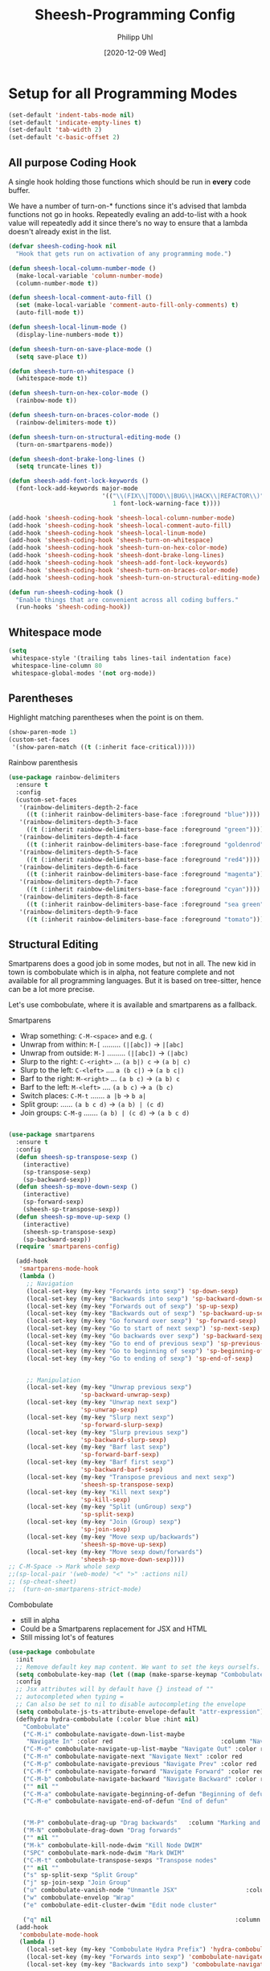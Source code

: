 #+TITLE: Sheesh-Programming Config
#+DATE: [2020-12-09 Wed]
#+AUTHOR: Philipp Uhl
#+STARTUP: overview


* Setup for all Programming Modes

#+BEGIN_SRC emacs-lisp
  (set-default 'indent-tabs-mode nil)
  (set-default 'indicate-empty-lines t)
  (set-default 'tab-width 2)
  (set-default 'c-basic-offset 2)
#+END_SRC

** All purpose Coding Hook

A single hook holding those functions which should be run in *every*
code buffer.

We have a number of turn-on-* functions since it's advised that lambda
functions not go in hooks. Repeatedly evaling an add-to-list with a
hook value will repeatedly add it since there's no way to ensure that
a lambda doesn't already exist in the list.

#+BEGIN_SRC emacs-lisp
  (defvar sheesh-coding-hook nil
    "Hook that gets run on activation of any programming mode.")

  (defun sheesh-local-column-number-mode ()
    (make-local-variable 'column-number-mode)
    (column-number-mode t))

  (defun sheesh-local-comment-auto-fill ()
    (set (make-local-variable 'comment-auto-fill-only-comments) t)
    (auto-fill-mode t))

  (defun sheesh-local-linum-mode ()
    (display-line-numbers-mode t))

  (defun sheesh-turn-on-save-place-mode ()
    (setq save-place t))

  (defun sheesh-turn-on-whitespace ()
    (whitespace-mode t))

  (defun sheesh-turn-on-hex-color-mode ()
    (rainbow-mode t))

  (defun sheesh-turn-on-braces-color-mode ()
    (rainbow-delimiters-mode t))

  (defun sheesh-turn-on-structural-editing-mode ()
    (turn-on-smartparens-mode))

  (defun sheesh-dont-brake-long-lines ()
    (setq truncate-lines t))

  (defun sheesh-add-font-lock-keywords ()
    (font-lock-add-keywords major-mode
                            '(("\\(FIX\\|TODO\\|BUG\\|HACK\\|REFACTOR\\)"
                               1 font-lock-warning-face t))))

  (add-hook 'sheesh-coding-hook 'sheesh-local-column-number-mode)
  (add-hook 'sheesh-coding-hook 'sheesh-local-comment-auto-fill)
  (add-hook 'sheesh-coding-hook 'sheesh-local-linum-mode)
  (add-hook 'sheesh-coding-hook 'sheesh-turn-on-whitespace)
  (add-hook 'sheesh-coding-hook 'sheesh-turn-on-hex-color-mode)
  (add-hook 'sheesh-coding-hook 'sheesh-dont-brake-long-lines)
  (add-hook 'sheesh-coding-hook 'sheesh-add-font-lock-keywords)
  (add-hook 'sheesh-coding-hook 'sheesh-turn-on-braces-color-mode)
  (add-hook 'sheesh-coding-hook 'sheesh-turn-on-structural-editing-mode)

  (defun run-sheesh-coding-hook ()
    "Enable things that are convenient across all coding buffers."
    (run-hooks 'sheesh-coding-hook))

#+END_SRC

** Whitespace mode

#+BEGIN_SRC emacs-lisp
  (setq
   whitespace-style '(trailing tabs lines-tail indentation face)
   whitespace-line-column 80
   whitespace-global-modes '(not org-mode))
#+END_SRC

** Parentheses

**** Highlight matching parentheses when the point is on them.
#+srcname: sheesh-match-parens
#+begin_src emacs-lisp 
(show-paren-mode 1)
(custom-set-faces
 '(show-paren-match ((t (:inherit face-critical)))))
#+end_src

**** Rainbow parenthesis

#+BEGIN_SRC emacs-lisp
  (use-package rainbow-delimiters
    :ensure t
    :config
    (custom-set-faces
     '(rainbow-delimiters-depth-2-face
       ((t (:inherit rainbow-delimiters-base-face :foreground "blue"))))
     '(rainbow-delimiters-depth-3-face
       ((t (:inherit rainbow-delimiters-base-face :foreground "green"))))
     '(rainbow-delimiters-depth-4-face
       ((t (:inherit rainbow-delimiters-base-face :foreground "goldenrod"))))
     '(rainbow-delimiters-depth-5-face
       ((t (:inherit rainbow-delimiters-base-face :foreground "red4"))))
     '(rainbow-delimiters-depth-6-face
       ((t (:inherit rainbow-delimiters-base-face :foreground "magenta"))))
     '(rainbow-delimiters-depth-7-face
       ((t (:inherit rainbow-delimiters-base-face :foreground "cyan"))))
     '(rainbow-delimiters-depth-8-face
       ((t (:inherit rainbow-delimiters-base-face :foreground "sea green"))))
     '(rainbow-delimiters-depth-9-face
       ((t (:inherit rainbow-delimiters-base-face :foreground "tomato"))))))
#+END_SRC

** Structural Editing

Smartparens does a good job in some modes, but not in all. The new kid
in town is combobulate which is in alpha, not feature complete and not
available for all programming languages. But it is based on
tree-sitter, hence can be a lot more precise.

Let's use combobulate, where it is available and smartparens as a fallback.

**** Smartparens

-      Wrap something: =C-M-<space>= and e.g. =(=
-  Unwrap from within: =M-[= ......... =(|[abc])= -> =|[abc]=
- Unwrap from outside: =M-]= ......... =(|[abc])= -> =(|abc)=
-  Slurp to the right: =C-<right>= ... =(a b|) c= -> =(a b| c)=
-   Slurp to the left: =C-<left>= .... =a (b c|)= -> =(a b c|)=
-   Barf to the right: =M-<right>= ... =(a b c)= -> =(a b) c=
-    Barf to the left: =M-<left>= .... =(a b c)= -> =a (b c)=
-       Switch places: =C-M-t= ....... =a |b= -> =b a|=
- Split group:  ...... =(a b c d)= -> =(a b) | (c d)=
- Join groups: =C-M-g= ....... =(a b) | (c d)= -> =(a b c d)=

#+BEGIN_SRC emacs-lisp

  (use-package smartparens
    :ensure t
    :config
    (defun sheesh-sp-transpose-sexp ()
      (interactive)
      (sp-transpose-sexp)
      (sp-backward-sexp))
    (defun sheesh-sp-move-down-sexp ()
      (interactive)
      (sp-forward-sexp)
      (sheesh-sp-transpose-sexp))
    (defun sheesh-sp-move-up-sexp ()
      (interactive)
      (sheesh-sp-transpose-sexp)
      (sp-backward-sexp))
    (require 'smartparens-config)

    (add-hook
     'smartparens-mode-hook
     (lambda ()
       ;; Navigation
       (local-set-key (my-key "Forwards into sexp") 'sp-down-sexp)
       (local-set-key (my-key "Backwards into sexp") 'sp-backward-down-sexp)
       (local-set-key (my-key "Forwards out of sexp") 'sp-up-sexp)
       (local-set-key (my-key "Backwards out of sexp") 'sp-backward-up-sexp)
       (local-set-key (my-key "Go forward over sexp") 'sp-forward-sexp)
       (local-set-key (my-key "Go to start of next sexp") 'sp-next-sexp)
       (local-set-key (my-key "Go backwards over sexp") 'sp-backward-sexp)
       (local-set-key (my-key "Go to end of previous sexp") 'sp-previous-sexp)
       (local-set-key (my-key "Go to beginning of sexp") 'sp-beginning-of-sexp)
       (local-set-key (my-key "Go to ending of sexp") 'sp-end-of-sexp)


       ;; Manipulation
       (local-set-key (my-key "Unwrap previous sexp")
                      'sp-backward-unwrap-sexp)
       (local-set-key (my-key "Unwrap next sexp")
                      'sp-unwrap-sexp)
       (local-set-key (my-key "Slurp next sexp")
                      'sp-forward-slurp-sexp)
       (local-set-key (my-key "Slurp previous sexp")
                      'sp-backward-slurp-sexp)
       (local-set-key (my-key "Barf last sexp")
                      'sp-forward-barf-sexp)
       (local-set-key (my-key "Barf first sexp")
                      'sp-backward-barf-sexp)
       (local-set-key (my-key "Transpose previous and next sexp")
                      'sheesh-sp-transpose-sexp)
       (local-set-key (my-key "Kill next sexp")
                      'sp-kill-sexp)
       (local-set-key (my-key "Split (unGroup) sexp")
                      'sp-split-sexp)
       (local-set-key (my-key "Join (Group) sexp")
                      'sp-join-sexp)
       (local-set-key (my-key "Move sexp up/backwards")
                      'sheesh-sp-move-up-sexp)
       (local-set-key (my-key "Move sexp down/forwards")
                      'sheesh-sp-move-down-sexp))))
  ;; C-M-Space -> Mark whole sexp
  ;;(sp-local-pair '(web-mode) "<" ">" :actions nil)
  ;; (sp-cheat-sheet)
  ;;  (turn-on-smartparens-strict-mode)
#+END_SRC

**** Combobulate

- still in alpha
- Could be a Smartparens replacement for JSX and HTML
- Still missing lot's of features

#+BEGIN_SRC emacs-lisp
  (use-package combobulate
    :init
    ;; Remove default key map content. We want to set the keys ourselfs.
    (setq combobulate-key-map (let ((map (make-sparse-keymap "Combobulate"))) map))
    :config
    ;; Jsx attributes will by default have {} instead of ""
    ;; autocompleted when typing =
    ;; Can also be set to nil to disable autocompleting the envelope
    (setq combobulate-js-ts-attribute-envelope-default "attr-expression")
    (defhydra hydra-combobulate (:color blue :hint nil)
      "Combobulate"
      ("C-M-i" combobulate-navigate-down-list-maybe
       "Navigate In" :color red                              :column "Navigation")
      ("C-M-o" combobulate-navigate-up-list-maybe "Navigate Out" :color red      )
      ("C-M-n" combobulate-navigate-next "Navigate Next" :color red              )
      ("C-M-p" combobulate-navigate-previous "Navigate Prev" :color red          )
      ("C-M-f" combobulate-navigate-forward "Navigate Forward" :color red        )
      ("C-M-b" combobulate-navigate-backward "Navigate Backward" :color red      )
      ("" nil ""                                                                 )
      ("C-M-a" combobulate-navigate-beginning-of-defun "Beginning of defun"      )
      ("C-M-e" combobulate-navigate-end-of-defun "End of defun"                  )


      ("M-P" combobulate-drag-up "Drag backwards"   :column "Marking and Editing")
      ("M-N" combobulate-drag-down "Drag forwards"                               )
      ("" nil ""                                                                 )
      ("M-k" combobulate-kill-node-dwim "Kill Node DWIM"                         )
      ("SPC" combobulate-mark-node-dwim "Mark DWIM"                          )
      ("C-M-t" combobulate-transpose-sexps "Transpose nodes"                     )
      ("" nil ""                                                                 )
      ("s" sp-split-sexp "Split Group"                                           )
      ("j" sp-join-sexp "Join Group"                                             )
      ("u" combobulate-vanish-node "Unmantle JSX"                   :column "JSX")
      ("w" combobulate-envelop "Wrap"                                            )
      ("e" combobulate-edit-cluster-dwim "Edit node cluster"                                  )

      ("q" nil                                                   :column "Other"))
    (add-hook
     'combobulate-mode-hook
     (lambda ()
       (local-set-key (my-key "Combobulate Hydra Prefix") 'hydra-combobulate/body)
       (local-set-key (my-key "Forwards into sexp") 'combobulate-navigate-down-list-maybe)
       (local-set-key (my-key "Backwards into sexp") 'combobulate-navigate-down-list-backward-maybe)

       (local-set-key (my-key "Forwards out of sexp") 'combobulate-navigate-up-list-backward-maybe)
       (local-set-key (my-key "Backwards out of sexp") 'combobulate-navigate-up-list-maybe)

       ;; Does not work right...
       ;; (local-set-key (my-key "Go forward over sexp") 'combobulate-navigate-forward)
       ;; (local-set-key (my-key "Go backwards over sexp") 'combobulate-navigate-backward)

       (local-set-key (my-key "Go to start of next sexp") 'combobulate-navigate-next)
       (local-set-key (my-key "Go to end of previous sexp") 'combobulate-navigate-previous)

       ;; No good equivalents as of now
       ;; (local-set-key (my-key "Backwards out of sexp") 'sp-backward-up-sexp)
       ;; (local-set-key (my-key "Go to beginning of sexp") ')
       ;; (local-set-key (my-key "Go to ending of sexp") 'sp-end-of-sexp)

       ;; Not great
       ;;(local-set-key (my-key "Mark expression") 'combobulate-mark-node-dwim)
       ))



    :load-path
    (lambda () (list (file-name-concat
                      (file-name-directory (or load-file-name (buffer-file-name)))
                      "src" "combobulate" "combobulate.el"))))
#+END_SRC


** Vimish fold

https://github.com/mrkkrp/vimish-fold

#+BEGIN_SRC emacs-lisp
  (use-package vimish-fold
    :ensure t
    :init (vimish-fold-global-mode 1)
    :config
      (global-set-key (my-key "_Vimish_ - fold region") #'vimish-fold)
      (global-set-key (my-key "_Vimish_ - delete region") #'vimish-fold-delete)
      (global-set-key (my-key "_Vimish_ - toggle region") #'vimish-fold-toggle)
      (global-set-key (my-key "_Vimish_ - toggle all") #'vimish-fold-toggle-all)

    (custom-set-variables '(vimish-fold-header-width 50))
    (custom-set-faces
     '(vimish-fold-fringe ((t (:inherit nil
                                        :background "dark cyan"
                                        :foreground "spring green"))))))
#+END_SRC

** Colored Hex/color-named Colors

*** Hex-color-mode
#+BEGIN_SRC emacs-lisp
  (defvar hexcolour-keywords
    '(("#[abcdefABCDEF[:digit:]]\\{3,6\\}"
       (0 (let ((colour (match-string-no-properties 0)))
            (if (or (= (length colour) 4)
                    (= (length colour) 7))
                (put-text-property
                 (match-beginning 0)
                 (match-end 0)
                 'face
                 (list :background (match-string-no-properties 0)
                       :foreground
                       (if (>= (apply '+ (x-color-values
                                          (match-string-no-properties 0)))
                               (* (apply '+ (x-color-values "white")) .6))
                           "black" ;; light bg, dark text
                         "white" ;; dark bg, light text
                         )))))
          append))))
#+END_SRC

*** Rainbow-mode

#+BEGIN_SRC emacs-lisp
  (use-package rainbow-mode
    :ensure t
    :config
    (setq rainbow-html-colors t))
#+END_SRC

** Yasnippet

#+BEGIN_SRC emacs-lisp
    (use-package yasnippet
      :ensure t
      :init
      (progn
        (add-hook 'after-save-hook
                  (lambda ()
                    (when (eql major-mode 'snippet-mode)
                      (yas-reload-all))))
        (setq yas-snippet-dirs (list (expand-file-name "snippets" sheeshmacs-dir)))
        (setq yas-prompt-functions '(yas/ido-prompt))
        (yas-global-mode 1)
        )
      :mode
      ("\\.yasnippet" . snippet-mode)
      :config
      (define-key yas-minor-mode-map (kbd "<tab>") nil)
      (define-key yas-minor-mode-map (kbd "TAB") nil)
      (define-key yas-minor-mode-map (kbd "<C-tab>")
        #'(lambda ()
           (interactive)
           (indent-for-tab-command)
           (yas-expand)))

      (define-key yas-keymap [(tab)]       nil)
      (define-key yas-keymap (kbd "TAB")   nil)
      (define-key yas-keymap [tab] nil)
      (define-key yas-keymap [(shift tab)] nil)
      (define-key yas-keymap [backtab]     nil)
      (define-key yas-keymap (my-key "_Yasnippet_ - Go to next field or expand") 
        'yas-next-field-or-maybe-expand)
      (define-key yas-keymap (my-key "_Yasnippet_ - Go to previous field") 'yas-prev-field))
#+END_SRC

*** Yasnippet with Org Mode

#+BEGIN_SRC emacs-lisp
  (defun yas/org-very-safe-expand ()
    (let ((yas/fallback-behavior 'return-nil)) (yas/expand)))

  (defun yas/org-setup ()
    ;; yasnippet (using the new org-cycle hooks)
    (make-variable-buffer-local 'yas/trigger-key)
    ;; (setq yas/trigger-key [tab])
    (add-to-list 'org-tab-first-hook 'yas/org-very-safe-expand)
    ;; (define-key yas/keymap [tab] 'yas/next-field)
    )

  ;; See https://github.com/eschulte/emacs24-starter-kit/issues/80.
  (setq org-src-tab-acts-natively nil)

  (add-hook 'org-mode-hook #'yas/org-setup)
#+END_SRC

*** Custom Yasnippet methods

#+BEGIN_SRC emacs-lisp
  (defun yas-delete (regexp)
    (goto-char yas-snippet-beg)
    (while (re-search-forward regexp yas-snippet-end t)
      (replace-match "")))

  (defun yas-delete-space ()
    (goto-char yas-snippet-beg)
    (delete-backward-char 1)
    (goto-char (- yas-snippet-end 1)))

  (defun yas-capitalize-first-char (&optional string)
    "Capitalize only the first character of the input STRING."
    (when (and string (> (length string) 0))
      (let ((first-char (substring string nil 1))
            (rest-str   (substring string 1)))
        (concat (capitalize first-char) rest-str))))
#+END_SRC

** Magit

#+BEGIN_SRC emacs-lisp
    (eval
     `(use-package magit
      :ensure t
      :defer t
      :bind
      (,(cons (my-bind "_Magit_ status") 'magit-status))))
#+END_SRC

** Flycheck

#+BEGIN_SRC emacs-lisp
  (use-package flycheck
    :ensure t)
#+END_SRC

** Prettify

#+BEGIN_SRC emacs-lisp
(use-package web-beautify
  :ensure t)
#+END_SRC

** Faster Macros

Sometimes I need to modify a lot of files. Usually, I start with a
list of files from compilation mode or in dired. I create a macro to
go to the file in line 1, do changes, save the file, move to the next
line in the original buffer. Repeat.

This is very slow when there are lot's of hooks on the mode of the
buffer to be changed. To prevent these hooks to run, you can use
=macro-setup= to change file opening to literal mode and =macro-teardown=
to change it back afterwards. This affects compilation mode and dired
mode.

#+BEGIN_SRC emacs-lisp
  (setq is-in-macro-mode nil)
  (defun macro-setup ()
    "Modify file opening in compilation mode to open files literally.

  Can be undone with `teardown-after-macro'."
    (interactive)
    (setq is-in-macro-mode t))

  (defun macro-teardown ()
    (interactive)
    (setq is-in-macro-mode nil))
#+END_SRC

*** Overwritten Functions

To ensure functioning of faster macros, we need to modify some
functions and make them open files differently depending on =is-=in-macro-mode=.

**** Dired

Modified =dired-find-file= function checks for =is-=in-macro-mode= first to
see how to open a file.

#+BEGIN_SRC emacs-lisp
  (setf dired-find-file-orig (symbol-function #'dired-find-file))
  (defun dired-find-file ()
    "In Dired, visit the file or directory named on this line in literal mode."
    (interactive)
    (if is-in-macro-mode
        (dired--find-file #'find-file-literally (dired-get-file-for-visit))
      (funcall dired-find-file-orig)))
#+END_SRC

**** Compilation mode

Modified =compilation-find-file= function: Nearly an exact copy of the
original, but with different calls to open a file.

#+BEGIN_SRC emacs-lisp
  (setf compilation-find-file-orig (symbol-function #'compilation-find-file))
  (defun compilation-find-file (marker filename directory &rest formats)
    (if (not is-in-macro-mode)
        (apply compilation-find-file-orig marker filename directory formats)
      (or formats (setq formats '("%s")))
      (let ((dirs compilation-search-path)
            (spec-dir (if directory
                          (expand-file-name directory)
                        default-directory))
            buffer thisdir fmts name)
        (if (and filename
                 (file-name-absolute-p filename))
            ;; The file name is absolute.  Use its explicit directory as
            ;; the first in the search path, and strip it from FILENAME.
            (setq filename (abbreviate-file-name (expand-file-name filename))
                  dirs (cons (file-name-directory filename) dirs)
                  filename (file-name-nondirectory filename)))
        ;; Now search the path.
        (while (and dirs (null buffer))
          (setq thisdir (or (car dirs) spec-dir)
                fmts formats)
          ;; For each directory, try each format string.
          (while (and fmts (null buffer))
            (setq name (file-truename
                        (file-name-concat thisdir (format (car fmts) filename)))
                  buffer (and (file-exists-p name)
                              (find-file-noselect name nil t))
                  fmts (cdr fmts)))
          (setq dirs (cdr dirs)))
        ;; If we haven't found it, this might be a parallel build.
        ;; Search the directories further up the buffer.
        (when (and (null buffer)
                   compilation-search-all-directories)
          (with-current-buffer (marker-buffer marker)
            (save-excursion
              (goto-char (marker-position marker))
              (when-let ((prev (compilation--previous-directory (point))))
                (goto-char prev))
              (setq dirs (cdr (or (get-text-property
                                   (1- (point)) 'compilation-directory)
                                  (get-text-property
                                   (point) 'compilation-directory))))))
          (while (and dirs (null buffer))
            (setq thisdir (car dirs)
                  fmts formats)
            (while (and fmts (null buffer))
              (setq name (file-truename
                          (file-name-concat thisdir (format (car fmts) filename)))
                    buffer (and (file-exists-p name)
                                (find-file-noselect name nil t))
                    fmts (cdr fmts)))
            (if (null buffer)
                (message "2 is null")
              (message "2 is not null"))
            (setq dirs (cdr dirs))))
        (while (null buffer)    ;Repeat until the user selects an existing file.
          ;; The file doesn't exist.  Ask the user where to find it.
          (save-excursion            ;This save-excursion is probably not right.
            (let ((w (let ((pop-up-windows t))
                       (display-buffer (marker-buffer marker)
                                       '(nil (allow-no-window . t))))))
              (with-current-buffer (marker-buffer marker)
                (goto-char marker)
                (and w (progn (compilation-set-window w marker)
                              (compilation-set-overlay-arrow w))))
              (let* ((name (read-file-name
                            (format-prompt "Find this %s in"
                                           filename compilation-error)
                            spec-dir filename t nil
                            ;; The predicate below is fine when called from
                            ;; minibuffer-complete-and-exit, but it's too
                            ;; restrictive otherwise, since it also prevents the
                            ;; user from completing "fo" to "foo/" when she
                            ;; wants to enter "foo/bar".
                            ;;
                            ;; Try to make sure the user can only select
                            ;; a valid answer.  This predicate may be ignored,
                            ;; tho, so we still have to double-check afterwards.
                            ;; TODO: We should probably fix read-file-name so
                            ;; that it never ignores this predicate, even when
                            ;; using popup dialog boxes.
                            ;; (lambda (name)
                            ;;   (if (file-directory-p name)
                            ;;       (setq name (expand-file-name filename name)))
                            ;;   (file-exists-p name))
                            ))
                     (origname name))
                (cond
                 ((not (file-exists-p name))
                  (message "Cannot find file `%s'" name)
                  (ding) (sit-for 2))
                 ((and (file-directory-p name)
                       (not (file-exists-p
                             (setq name (file-truename
                                         (file-name-concat name filename))))))
                  (message "No `%s' in directory %s" filename origname)
                  (ding) (sit-for 2))
                 (t
                  (setq buffer (find-file-noselect name nil t))))))))
        ;; Make intangible overlays tangible.
        ;; This is weird: it's not even clear which is the current buffer,
        ;; so the code below can't be expected to DTRT here.  -- Stef
        (dolist (ov (overlays-in (point-min) (point-max)))
          (when (overlay-get ov 'intangible)
            (overlay-put ov 'intangible nil)))
        buffer)))

#+END_SRC

** Auto complete

#+BEGIN_SRC emacs-lisp
    (use-package company
      :ensure
      :custom
      (company-idle-delay 0.5) ;; how long to wait until popup
      ;; (company-begin-commands nil) ;; uncomment to disable popup
      :config
      (add-hook
       'company-mode-hook
       #'(lambda ()
           (local-set-key (my-key "Autocomplete")
                          'company-indent-or-complete-common)))

      :bind
      (:map company-active-map
            ("C-n". company-select-next)
            ("C-p". company-select-previous)
            ("M-<". company-select-first)
            ("M->". company-select-last)))
#+END_SRC

** LSP

#+BEGIN_SRC emacs-lisp
  (use-package lsp-mode
    :ensure t
    :commands lsp
    :custom
    (lsp-eldoc-render-all t)
    (lsp-idle-delay 0.6)
    ;; enable / disable the hints as you prefer:
    (lsp-rust-analyzer-server-display-inlay-hints t)
    (lsp-rust-analyzer-display-lifetime-elision-hints-enable "skip_trivial")
    (lsp-rust-analyzer-display-chaining-hints t)
    (lsp-rust-analyzer-display-lifetime-elision-hints-use-parameter-names nil)
    (lsp-rust-analyzer-display-closure-return-type-hints t)
    (lsp-rust-analyzer-display-parameter-hints nil)
    (lsp-rust-analyzer-display-reborrow-hints nil)
    :config
    (add-hook 'lsp-mode-hook 'lsp-ui-mode))

  (use-package lsp-ui
    :ensure
    :commands lsp-ui-mode
    :custom
    (lsp-ui-peek-always-show t)
    (lsp-ui-sideline-show-hover t)
    (lsp-ui-doc-enable nil))
#+END_SRC

** Tree Sitter

#+BEGIN_SRC emacs-lisp
  (use-package treesit
    :commands (treesit-install-language-grammar nf/treesit-install-all-languages)
    :init
    (setq treesit-language-source-alist
     '((bash . ("https://github.com/tree-sitter/tree-sitter-bash"))
       (c . ("https://github.com/tree-sitter/tree-sitter-c"))
       (cpp . ("https://github.com/tree-sitter/tree-sitter-cpp"))
       (css . ("https://github.com/tree-sitter/tree-sitter-css"))
       (go . ("https://github.com/tree-sitter/tree-sitter-go"))
       (html . ("https://github.com/tree-sitter/tree-sitter-html"))
       (javascript . ("https://github.com/tree-sitter/tree-sitter-javascript"))
       (json . ("https://github.com/tree-sitter/tree-sitter-json"))
       (lua . ("https://github.com/Azganoth/tree-sitter-lua"))
       (make . ("https://github.com/alemuller/tree-sitter-make"))
       (ocaml . ("https://github.com/tree-sitter/tree-sitter-ocaml" "ocaml/src" "ocaml"))
       (python . ("https://github.com/tree-sitter/tree-sitter-python"))
       (php . ("https://github.com/tree-sitter/tree-sitter-php"))
       (typescript . ("https://github.com/tree-sitter/tree-sitter-typescript" "master" "typescript/src"))
       (tsx . ("https://github.com/tree-sitter/tree-sitter-typescript" "master" "tsx/src"))
       (ruby . ("https://github.com/tree-sitter/tree-sitter-ruby"))
       (rust . ("https://github.com/tree-sitter/tree-sitter-rust"))
       (sql . ("https://github.com/m-novikov/tree-sitter-sql"))
       (toml . ("https://github.com/tree-sitter/tree-sitter-toml"))
       (zig . ("https://github.com/GrayJack/tree-sitter-zig"))))
    :config
    (defun nf/treesit-install-all-languages ()
      "Install all languages specified by `treesit-language-source-alist'."
      (interactive)
      (let ((languages (mapcar 'car treesit-language-source-alist)))
        (dolist (lang languages)
          (treesit-install-language-grammar lang)
          (message "`%s' parser was installed." lang)
          (sit-for 0.25)))))
#+END_SRC

* Language Specific

** Lisp

#+BEGIN_SRC emacs-lisp
  (global-set-key (my-key "Run lisp and replace with result") 'eval-and-replace)
  (add-hook 'lisp-mode-hook 'sheesh-turn-on-smartparen-mode)
#+END_SRC

** Prolog

#+BEGIN_SRC emacs-lisp
  (add-hook 'prolog-mode-hook
            (lambda ()
              (local-set-key (my-key "Prolog Dwim") 'ediprolog-dwim)
              (run-sheesh-coding-hook)))
#+END_SRC

** Graphql mode

#+BEGIN_SRC emacs-lisp
  (use-package graphql-mode
    :ensure t)
#+END_SRC

** Haskell

- Pretty lambdas in Haskell code
  #+BEGIN_SRC emacs-lisp
    (defun pretty-lambdas-haskell ()
      (font-lock-add-keywords
       nil `((,(concat "(?\\(" (regexp-quote "\\") "\\)")
              (0 (progn (compose-region (match-beginning 1) (match-end 1)
                                        ,(make-char 'greek-iso8859-7 107))
                        nil))))))
  #+END_SRC

*** Haskell Mode

#+BEGIN_SRC emacs-lisp
  (use-package haskell-mode
    :ensure t
    :defer t
    :config
    (add-hook 'haskell-mode-hook 'run-sheesh-coding-hook)
    (when (window-system)
      (add-hook 'haskell-mode-hook 'pretty-lambdas-haskell))
    (add-hook 'haskell-mode-hook 'interactive-haskell-mode)
    (add-hook 'haskell-mode-hook 'flyspell-prog-mode)
    (add-hook 'haskell-mode-hook 'haskell-indentation-mode)
    (add-hook 'haskell-mode-hook #'lsp)
    (add-hook 'haskell-literate-mode-hook #'lsp))



    ;; Ignore compiled Haskell files in filename completions
    (add-to-list 'completion-ignored-extensions ".hi")
#+END_SRC

*** Intero Mode

#+BEGIN_SRC emacs-lisp
;; it appears as if intero was discontinued
;;(use-package intero
;;  :ensure t
;;  :defer t
;;  :init
;;  (add-hook 'haskell-mode-hook 'intero-mode))
#+END_SRC

** Java

*** Java Mode

#+BEGIN_SRC emacs-lisp
  (defun my-indent-setup ()
    (c-set-offset 'arglist-intro '++)
    (c-set-offset 'arglist-cont '0)
    (c-set-offset 'arglist-cont-nonempty 'c-lineup-arglist))
  (add-hook 'java-mode-hook 'run-sheesh-coding-hook)
  (add-hook 'java-mode-hook 'my-indent-setup)
  (add-hook 'java-mode-hook 'enable-hide-show-mode)
#+END_SRC

*** Java-beautifier
#+BEGIN_SRC emacs-lisp
  (autoload 'beautify-java "beautify-java" "A java beautifier" t)
#+END_SRC

** Lisp

*** Emacs Lisp

#+BEGIN_SRC emacs-lisp
  (add-hook 'emacs-lisp-mode-hook 'turn-on-eldoc-mode)
  (add-hook 'emacs-lisp-mode-hook 'run-sheesh-coding-hook)
  (add-hook 'emacs-lisp-mode-hook 'starter-kit-remove-elc-on-save)
  ;;  (add-hook 'emacs-lisp-mode-hook 'idle-highlight)
  ;;  (add-hook 'emacs-lisp-mode-hook 'turn-on-paredit)
  (define-key emacs-lisp-mode-map (kbd "C-c v") 'eval-buffer)

  (defun starter-kit-remove-elc-on-save ()
    "If you're saving an elisp file, likely the .elc is no longer valid."
    (make-local-variable 'after-save-hook)
    (add-hook 'after-save-hook
              (lambda ()
                (if (file-exists-p (concat buffer-file-name "c"))
                    (delete-file (concat buffer-file-name "c"))))))

#+END_SRC
*** Eval and Replace

#+BEGIN_SRC emacs-lisp
  (defun eval-and-replace ()
    "Replace the preceding sexp with its value."
    (interactive)
    (backward-kill-sexp)
    (condition-case nil
        (prin1 (eval (read (current-kill 0)))
               (current-buffer))
      (error (message "Invalid expression")
             (insert (current-kill 0)))))

  (global-set-key (my-key "Run lisp and replace with result") 'eval-and-replace)
#+END_SRC

*** Common Lisp

#+BEGIN_SRC emacs-lisp
(add-hook 'lisp-mode-hook 'run-sheesh-coding-hook)
#+END_SRC
** Python

Issues?
- =peculiar error: "exited abnormally with code 1"= :: Try running =M-x elpy-rpc-reinstall-virtualenv=

#+BEGIN_SRC emacs-lisp
(use-package python
  :ensure t
  :defer t
  :mode ("\\.py\\'" . python-mode))

(use-package elpy
  :ensure t
  :after python
  :config
  (elpy-enable)
  (add-hook 'elpy-mode-hook 'run-sheesh-coding-hook)
  (setq indent-tabs-mode nil
        tab-width 4
        python-indent-offset 4)
  (setq-default python-indent 4))
#+END_SRC
** CSS

#+BEGIN_SRC emacs-lisp
  (add-hook 'css-mode-hook 'run-sheesh-coding-hook)
#+END_SRC
** JS

#+BEGIN_SRC emacs-lisp
  (use-package js-doc
    :ensure t
    :defer t)
#+END_SRC

*** RJSX mode / React

#+BEGIN_SRC emacs-lisp
  (use-package rjsx-mode
    :ensure t
    ;; :mode ("\\.c?js$" . rjsx-mode)
    :interpreter ("node" . rjsx-mode)
    :init
    ;; Set indentation to 2 spaces
    (setq rjsx-basic-offset 2)
    (custom-set-variables
     '(js-indent-level 2))

    :config
    (add-hook 'tsx-ts-mode-hook 'emmet-mode)
    (add-hook 'rjsx-mode-hook 'run-sheesh-coding-hook)
    (add-hook 'rjsx-mode-hook 'flycheck-mode)
    (add-hook 'rjsx-mode-hook
              #'(lambda ()
                 (setup-cycle-quotes)
                 (define-key rjsx-mode-map
                   (my-key "JS Doc insert function doc")
                   'js-doc-insert-function-doc)
                 (define-key rjsx-mode-map
                   (my-key "JS DOc insert tag")
                   'js-doc-insert-tag))))
#+END_SRC

*** Vue

#+BEGIN_SRC emacs-lisp
    ;; for completions
    ;; it appears as company-lsp was discontinued
    ;;  (use-package company-lsp
;;      :ensure t
;;      :after lsp-mode
;;      :config (push 'company-lsp company-backends))

  (use-package vue-mode
      :mode "\\.vue\\'"
      :ensure t
      :config
      (add-hook 'vue-mode-hook #'lsp)
      (add-hook 'vue-mode-hook #'prettier-js-mode)
      (add-hook 'vue-mode-hook 'run-sheesh-coding-hook))
#+END_SRC

*** Prettier

To install prettier on your system you have to manually run:
#+BEGIN_SRC sh
npm i -g prettier
#+END_SRC


#+BEGIN_SRC emacs-lisp
  (use-package prettier-js
    :ensure t
    :hook ((web-mode rjsx-mode typescript-ts-mode tsx-ts-mode json-mode yaml-mode)
           . prettier-js-mode))
#+END_SRC

*** Tern

Once in a while it can be usefull to restart tern.

#+BEGIN_SRC emacs-lisp
    ;; it appears as company-tern was discontinued
;;  (eval
;;   `(use-package company-tern
;;    :ensure t
;;    :defer t
;;    :bind
;;    (,(cons (my-bind "Accept tern suggestion") 'company-tern))
;;
;;    :config
;;    (add-to-list 'company-backends 'company-tern)))



;;  (defun delete-tern-process ()
;;    (interactive)
;;    (delete-process "Tern"))
;;
;;  (add-hook 'rjsx-mode-hook (lambda ()
;;                              (auto-complete-mode 0)
;;                              (company-mode)
;;                              (tern-mode)))
;;  (add-hook 'web-mode-hook (lambda ()
;;                              (auto-complete-mode 0)
;;                              (company-mode)
;;                              (tern-mode)))
;;
;;  (use-package tern
;;    :defer t
;;    :ensure t
;;    :config
;;    (eval-after-load 'tern
;;      '(progn (require 'company-tern)))
;;    )
#+END_SRC

*** Spellchecking in JS

#+BEGIN_SRC emacs-lisp
  ;; disable jshint since we prefer eslint checking
  (setq-default flycheck-disabled-checkers
                (append flycheck-disabled-checkers
                        '(javascript-jshint)))

  ;; disable json-jsonlist checking for json files
  (setq-default flycheck-disabled-checkers
                (append flycheck-disabled-checkers
                        '(json-jsonlist)))


  ;; use eslint with web-mode for jsx files
  (defun my/use-eslint-from-node-modules ()
    (let* ((root (locate-dominating-file
                  (or (buffer-file-name) default-directory)
                  "node_modules"))
           (eslint (and root
                        (expand-file-name "node_modules/eslint/bin/eslint.js"
                                          root))))
      (when (and eslint (file-executable-p eslint))
        (setq-local flycheck-javascript-eslint-executable eslint))))
  (add-hook 'flycheck-mode-hook #'my/use-eslint-from-node-modules)
  (flycheck-add-mode 'javascript-eslint 'rjsx-mode)
#+END_SRC

*** ESLint Fix

#+BEGIN_SRC emacs-lisp
  (use-package eslint-fix
    :ensure t)
  (defun js-fix ()
    (interactive)
    (setq eslint-fix-executable (my/use-eslint-from-node-modules))
    (eslint-fix))
#+END_SRC

*** EsLint Compile Mode

Adds a parser to compilation mode to support eslint output.

#+BEGIN_SRC emacs-lisp
(require 'compile-eslint)
(push 'eslint compilation-error-regexp-alist)
#+END_SRC

*** Cycle Quotes

#+BEGIN_SRC emacs-lisp
  (use-package cycle-quotes
    :ensure t)
  (defun setup-cycle-quotes ()
    (setq cycle-quotes--quote-chars '(34 96 39))
    (local-set-key (my-key "Cycle quotes")
                   'cycle-quotes))
#+END_SRC

** HTML

*** Emmet mode

[[https://github.com/smihica/emmet-mode][Emmet-Mode]] is pretty sweet, but need to hook it up to both SGML (which
includes HTML) and CSS.

Use =C-j= to expand emmet-code to html/css code.

#+BEGIN_SRC emacs-lisp
  (use-package emmet-mode
    :ensure t
    :commands emmet-mode
    :init
    (setq emmet-indentation 2)
    (setq emmet-move-cursor-between-quotes t)
    :config

    ;; Add _ as alternative syntax for > (child) to make it work with
    ;; smartparens-strict-mode.
    (defun emmet-child-sans (parent input)
      (emmet-parse "[>_]" 1 ">"
                   (emmet-run emmet-subexpr
                              it
                              '(error "expected child"))))
    (defun emmet-child (parent input)
      (emmet-parse "[>_]" 1 ">"
                   (emmet-run emmet-subexpr
                              (let ((child expr))
                                (emmet-aif (emmet-regex "^" input '(0 1))
                                           (let ((input (elt it 1)))
                                             (emmet-run emmet-subexpr
                                                        `((sibling (parent-child ,parent ,child) ,expr) . ,input)
                                                        `((parent-child ,parent ,child) . ,input)))
                                           `((parent-child ,parent ,child) . ,input)))
                              '(error "expected child"))))
    (add-hook 'sgml-mode-hook 'emmet-mode)
    (add-hook 'css-mode-hook  'emmet-mode)
    (add-hook 'web-mode-hook  'emmet-mode))
#+END_SRC

*** Web mode

#+BEGIN_SRC emacs-lisp
  (use-package web-mode
    :ensure t
    :mode (
           ("\\.phtml\\'" . web-mode)
           ("\\.tpl\\.php\\'" . web-mode)
           ("\\.[agj]sp\\'" . web-mode)
           ("\\.as[cp]x\\'" . web-mode)
           ("\\.erb\\'" . web-mode)
           ("\\.mustache\\'" . web-mode)
           ("\\.njk\\'" . web-mode)
           ("\\.djhtml\\'" . web-mode)
           ("\\.html?\\'" . web-mode)
           ("\\.cjs$" . web-mode)
           ("\\.js$" . web-mode)
           ("\\.jsx\\'" . web-mode)
           ("\\.ftl\\'" . web-mode))
    :config
    (setq web-mode-enable-front-matter-block t)

    (defun pretify-afterwards (fun)
      (interactive)
      (funcall fun)
      (prettier-js))

    (defun web-mode-sp-backward-unwrap-sexp ()
      (interactive)
      (pretify-afterwards 'sp-backward-unwrap-sexp))
    (defun web-mode-sp-unwrap-sexp ()
      (interactive)
      (pretify-afterwards 'sp-unwrap-sexp))
    (defun web-mode-sp-forward-slurp-sexp ()
      (interactive)
      (pretify-afterwards 'sp-forward-slurp-sexp))
    (defun web-mode-sp-backward-slurp-sexp ()
      (interactive)
      (pretify-afterwards 'sp-backward-slurp-sexp))
    (defun web-mode-sp-forward-barf-sexp ()
      (interactive)
      (pretify-afterwards 'sp-forward-barf-sexp))
    (defun web-mode-sp-backward-barf-sexp ()
      (interactive)
      (pretify-afterwards 'sp-backward-barf-sexp))
    (defun web-mode-sp-transpose-sexp ()
      (interactive)
      (pretify-afterwards 'sheesh-sp-transpose-sexp))
    (defun web-mode-sp-kill-sexp ()
      (interactive)
      (tagedit-kill))
    (defun web-mode-sp-split-sexp ()
      (interactive)
      (pretify-afterwards 'sp-split-sexp))
    (defun web-mode-sp-join-sexp ()
      (interactive)
      (pretify-afterwards 'sp-join-sexp))

    (add-hook 'web-mode-hook 'flycheck-mode)
    (add-hook 'web-mode-hook
              (lambda ()
                (run-sheesh-coding-hook)
                (setq web-mode-markup-indent-offset 2)
                (setq web-mode-css-indent-offset 2)
                (setq web-mode-code-indent-offset 2)

                (setup-cycle-quotes)

                ;; Auto indent on certain characters
                (local-set-key (kbd "}") #'(lambda ()
                                            (interactive)
                                            (insert "}")
                                            (indent-for-tab-command)))
                (local-set-key (kbd ";") #'(lambda ()
                                            (interactive)
                                            (insert ";")
                                            (indent-for-tab-command)))
                (set (make-local-variable 'comment-auto-fill-only-comments) nil)
                (auto-fill-mode t)

                (local-set-key (my-key "Unwrap previous sexp")
                               'web-mode-sp-backward-unwrap-sexp)
                (local-set-key (my-key "Unwrap next sexp")
                               'web-mode-sp-unwrap-sexp)
                (local-set-key (my-key "Slurp next sexp")
                               'web-mode-sp-forward-slurp-sexp)
                (local-set-key (my-key "Slurp previous sexp")
                               'web-mode-sp-backward-slurp-sexp)
                (local-set-key (my-key "Barf last sexp")
                               'web-mode-sp-forward-barf-sexp)
                (local-set-key (my-key "Barf first sexp")
                               'web-mode-sp-backward-barf-sexp)
                (local-set-key (my-key "Transpose previous and next sexp")
                               'web-mode-sheesh-sp-transpose-sexp)
                (local-set-key (my-key "Kill next sexp")
                               'web-mode-sp-kill-sexp)
                (local-set-key (my-key "Split (unGroup) sexp")
                               'web-mode-sp-split-sexp)
                (local-set-key (my-key "Join (Group) sexp")
                               'web-mode-sp-join-sexp)))

    :init
    (setq web-mode-engines-alist
          '(("freemarker" . "\\.ftl\\'"))))

  ;; for better jsx syntax-highlighting in web-mode
  ;; - courtesy of Patrick @halbtuerke
  (defadvice web-mode-highlight-part (around tweak-jsx activate)
    (if (equal web-mode-content-type "jsx")
        (let ((web-mode-enable-part-face nil))
          ad-do-it)
      ad-do-it))
#+END_SRC

**** Tern in Web Mode

See [[Tern]].

**** Flycheck for Web Mode

See [[Spellchecking in JS]].

#+BEGIN_SRC emacs-lisp
(flycheck-add-mode 'javascript-eslint 'web-mode)
#+END_SRC

** JSON

#+BEGIN_SRC emacs-lisp
  (use-package json-mode
    :ensure t
    :mode ("\\.json$" . json-mode)
    :config
    (add-hook 'json-mode-hook 'run-sheesh-coding-hook)
    (setq-local flycheck-json-jsonlint-executable "jsonlint")
    (flycheck-add-mode 'json-jsonlint 'json-mode)
    (add-hook 'json-mode-hook 'flycheck-mode))
#+END_SRC

** YAML

#+BEGIN_SRC emacs-lisp
  (use-package yaml-mode
    :ensure t
    :mode (("\\.yml$" . yaml-mode)
           ("\\.yaml$" . yaml-mode))
    :config
    (add-hook 'yaml-mode-hook 'run-sheesh-coding-hook))

#+END_SRC

** Typescript

#+BEGIN_SRC emacs-lisp
  (use-package typescript-ts-mode
    :mode (("\\.ts\\'" . typescript-ts-mode)
           ("\\.tsx\\'" . tsx-ts-mode))
    :init
    ;; Set indentation to 2 spaces
                                          ; (custom-set-variables
                                          ;  '(typescript-indent-level 2))

    :config
    (flycheck-add-mode 'javascript-eslint 'typescript-ts-mode)
    (flycheck-add-mode 'javascript-eslint 'tsx-ts-mode)
    (defhydra hydra-tsx-ts-mode (:hint nil :color blue)
      "Typescript"
      ("X" tide-restart-server "Restart Tide"                     )
      ("c" hydra-combobulate/body "Combobulate" :column "Basic"   )
      ("e" tide-error-at-point "Error"          :column "Show"    )
      ("E" tide-project-errors "Project errors"                   )
      ("d" tide-documentation-at-point "Doc at point"             )
      ("," tide-references "References"                           )
      ("r" tide-rename-symbol "Rename item"     :column "Refactor")
      ("F" tide-rename-file "Rename file"                         )
      ("i" tide-organize-imports "Organize imports"               )
      ("." tide-fix "Fix"                       :column "Do"      )

      ("s" sp-split-sexp "Split Group"              :column "Edit")
      ("j" sp-join-sexp "Join Group"                              )
      ("u" combobulate-vanish-node "Unmantle JSX"                 )
      ("w" combobulate-envelop "Wrap"                             )
      ("R" combobulate-edit-cluster-dwim "Edit node cluster"      )
      ("t" tide-add-tslint-disable-next-line "TSLint disable"     )

      ("TAB" emmet-expand-line "Expand XML"        :column "Emmet"))


    (use-package tide
      :ensure t
      :hook ((typescript-ts-mode . tide-setup)
             (tsx-ts-mode . tide-setup))
      :config
      (setq tide-always-show-documentation t)
      (setq company-tooltip-align-annotations t)
      (flycheck-add-next-checker 'tsx-tide 'javascript-eslint)
      ;; (setq flycheck-check-syntax-automatically '(save-mode-enabled))
      (add-hook
       'tide-mode-hook
       #'(lambda ()
           (eldoc-mode +1)
           (tide-hl-identifier-mode +1)
           (company-mode +1)
           (flycheck-mode +1)
           (flycheck-add-next-checker 'tsx-tide 'javascript-eslint 'append)
           (flycheck-add-next-checker 'typescript-tide 'javascript-eslint 'append))))


    (add-hook 'typescript-ts-mode-hook 'setup-ts-mode)
    (add-hook 'tsx-ts-mode-hook 'setup-ts-mode)

    (defun setup-ts-mode ()
      (run-sheesh-coding-hook)
      (combobulate-mode)
      (flycheck-mode)
      (emmet-mode)
      (setup-cycle-quotes)
      (local-set-key (my-key "Mode hydra") 'hydra-tsx-ts-mode/body))


    (require 'ansi-color)
    (defun colorize-compilation-buffer ()
      (ansi-color-filter-region compilation-filter-start (point-max))
      ;; (ansi-color-apply-on-region compilation-filter-start (point-max)))
      )

    (add-hook 'compilation-filter-hook 'colorize-compilation-buffer))

#+END_SRC

*** Flycheck for Web Mode

See [[Spellchecking in JS]].

#+BEGIN_SRC emacs-lisp
; (flycheck-add-mode 'javascript-eslint 'typescript-mode)
#+END_SRC

** SQL

#+BEGIN_SRC emacs-lisp
  (use-package sql-indent
    :ensure t)

  (defun sheesh-launch-sql-submodes ()
    (sqlind-minor-mode))

  (add-hook 'sql-mode-hook 'run-sheesh-coding-hook)
  (add-hook 'sql-mode-hook 'sheesh-launch-sql-submodes)
#+END_SRC

** Rust

Inspired by: https://robert.kra.hn/posts/rust-emacs-setup/
- Missing: Debugging section

*Prerequisites:*
#+BEGIN_SRC sh

yay -S rustup

rustup default stable
rustup component add rls
rustup component add rust-analyzer
rustup component add rust-src

# See below
sudo link $(rustup which --toolchain stable rust-analyzer) /usr/bin/rust-analyzer
#+END_SRC

Rustup seems to have an issue with rust-analyzer. It does not install
it into the correct folder or something so we have to manually create
a link (or extend the path variable). From the [[https://rust-analyzer.github.io/manual.html#rustup][docs]]:

#+BEGIN_EXAMPLE
rust-analyzer is available in rustup:

$ rustup component add rust-analyzer

However, in contrast to component add clippy or component add rustfmt, this does not actually place a rust-analyzer binary in ~/.cargo/bin, see this issue. You can find the path to the binary using:

$ rustup which --toolchain stable rust-analyzer

You can link to there from ~/.cargo/bin or configure your editor to use the full path.
#+END_EXAMPLE


#+BEGIN_SRC emacs-lisp
(use-package rustic
    :ensure

    :config
    ;; uncomment for less flashiness
    ;; (setq lsp-eldoc-hook nil)
    ;; (setq lsp-enable-symbol-highlighting nil)
    ;; (setq lsp-signature-auto-activate nil)

    ;; comment to disable rustfmt on save
    (setq rustic-format-on-save t)
    (add-hook 'rustic-mode-hook 'rk/rustic-mode-hook)
    :hydra
    (hydra-rust (:hint nil)
    "rust"
    ("j" lsp-ui-imenu "Menu")
    ("." lsp-find-references "Reference" :column "Code")
    ("l" flycheck-list-errors "List errors")
    ("a" lsp-execute-code-action "Code action")
    ("r" lsp-rename "Rename")
    ("q" lsp-workspace-restart "restart" :column "Server")
    ("Q" lsp-workspace-shutdown "shutdown")
    ("s" lsp-rust-analyzer-status "Analyzer status")
    ("R" rustic-cargo-run "Run")
    ("t" rustic-cargo-current-test "Run current test")))
    


  (defun rk/rustic-mode-hook ()
    ;; so that run C-c C-c C-r works without having to confirm, but don't try to
    ;; save rust buffers that are not file visiting. Once
    ;; https://github.com/brotzeit/rustic/issues/253 has been resolved this should
    ;; no longer be necessary.
    (when buffer-file-name
      (setq-local buffer-save-without-query t))
    (add-hook 'before-save-hook 'lsp-format-buffer nil t)
    (local-set-key (my-key "Mode hydra") 'hydra-rust/body))
#+END_SRC

** Terraform

#+BEGIN_SRC emacs-lisp
  (use-package hcl-mode
    :ensure t
    :mode ("\\.tf?\\'" . hcl-mode))
#+END_SRC

